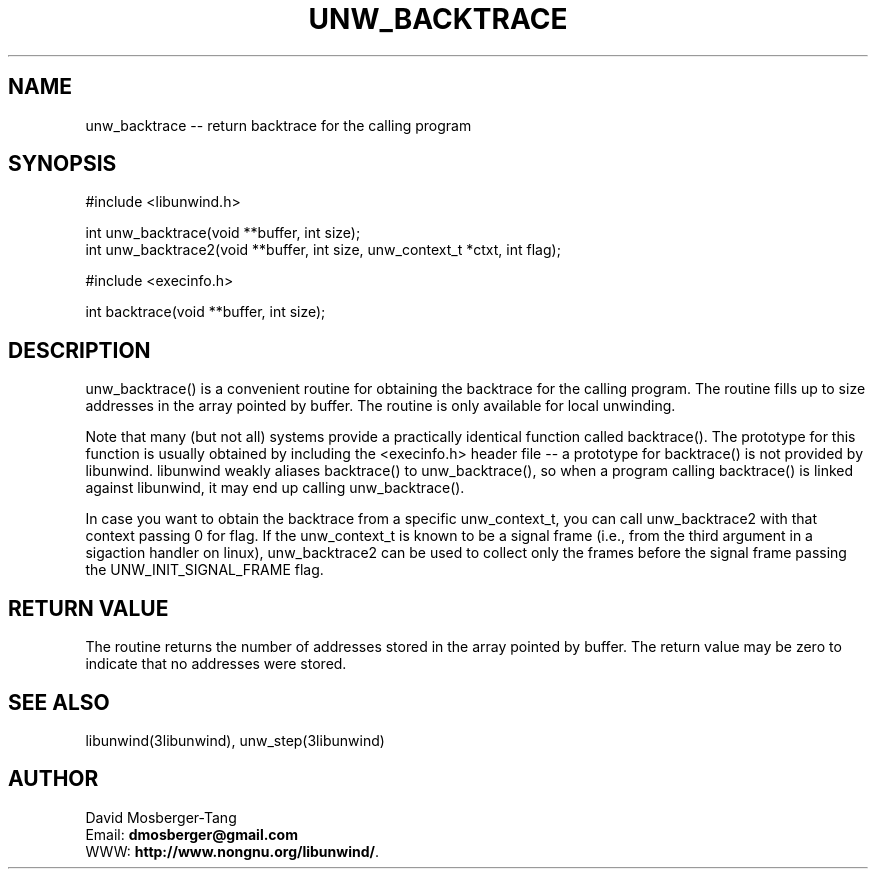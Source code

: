 .\" *********************************** start of \input{common.tex}
.\" *********************************** end of \input{common.tex}
'\" t
.\" Manual page created with latex2man on Tue Aug 29 12:09:48 2023
.\" NOTE: This file is generated, DO NOT EDIT.
.de Vb
.ft CW
.nf
..
.de Ve
.ft R

.fi
..
.TH "UNW\\_BACKTRACE" "3libunwind" "29 August 2023" "Programming Library " "Programming Library "
.SH NAME
unw_backtrace
\-\- return backtrace for the calling program 
.PP
.SH SYNOPSIS

.PP
#include <libunwind.h>
.br
.PP
int
unw_backtrace(void **buffer,
int size);
.br
int
unw_backtrace2(void **buffer,
int size,
unw_context_t *ctxt,
int flag);
.br
.PP
#include <execinfo.h>
.br
.PP
int
backtrace(void **buffer,
int size);
.br
.PP
.SH DESCRIPTION

.PP
unw_backtrace()
is a convenient routine for obtaining the backtrace for 
the calling program. The routine fills up to size
addresses in the array 
pointed by buffer\&.
The routine is only available for local unwinding. 
.PP
Note that many (but not all) systems provide a practically identical function 
called backtrace().
The prototype for this function is usually obtained 
by including the <execinfo.h>
header file \-\- a prototype for 
backtrace()
is not provided by libunwind\&.
libunwind
weakly 
aliases backtrace()
to unw_backtrace(),
so when a program 
calling backtrace()
is linked against libunwind,
it may end up 
calling unw_backtrace().
.PP
In case you want to obtain the backtrace from a specific unw_context_t,
you can call unw_backtrace2
with that context passing 0
for flag. 
If the unw_context_t
is known to be a signal frame (i.e., from the third argument 
in a sigaction handler on linux), unw_backtrace2
can be used to collect 
only the frames before the signal frame passing the UNW_INIT_SIGNAL_FRAME
flag. 
.PP
.SH RETURN VALUE

.PP
The routine returns the number of addresses stored in the array pointed by 
buffer\&.
The return value may be zero to indicate that no addresses were 
stored. 
.PP
.SH SEE ALSO

.PP
libunwind(3libunwind),
unw_step(3libunwind)
.PP
.SH AUTHOR

.PP
David Mosberger\-Tang
.br
Email: \fBdmosberger@gmail.com\fP
.br
WWW: \fBhttp://www.nongnu.org/libunwind/\fP\&.
.\" NOTE: This file is generated, DO NOT EDIT.
